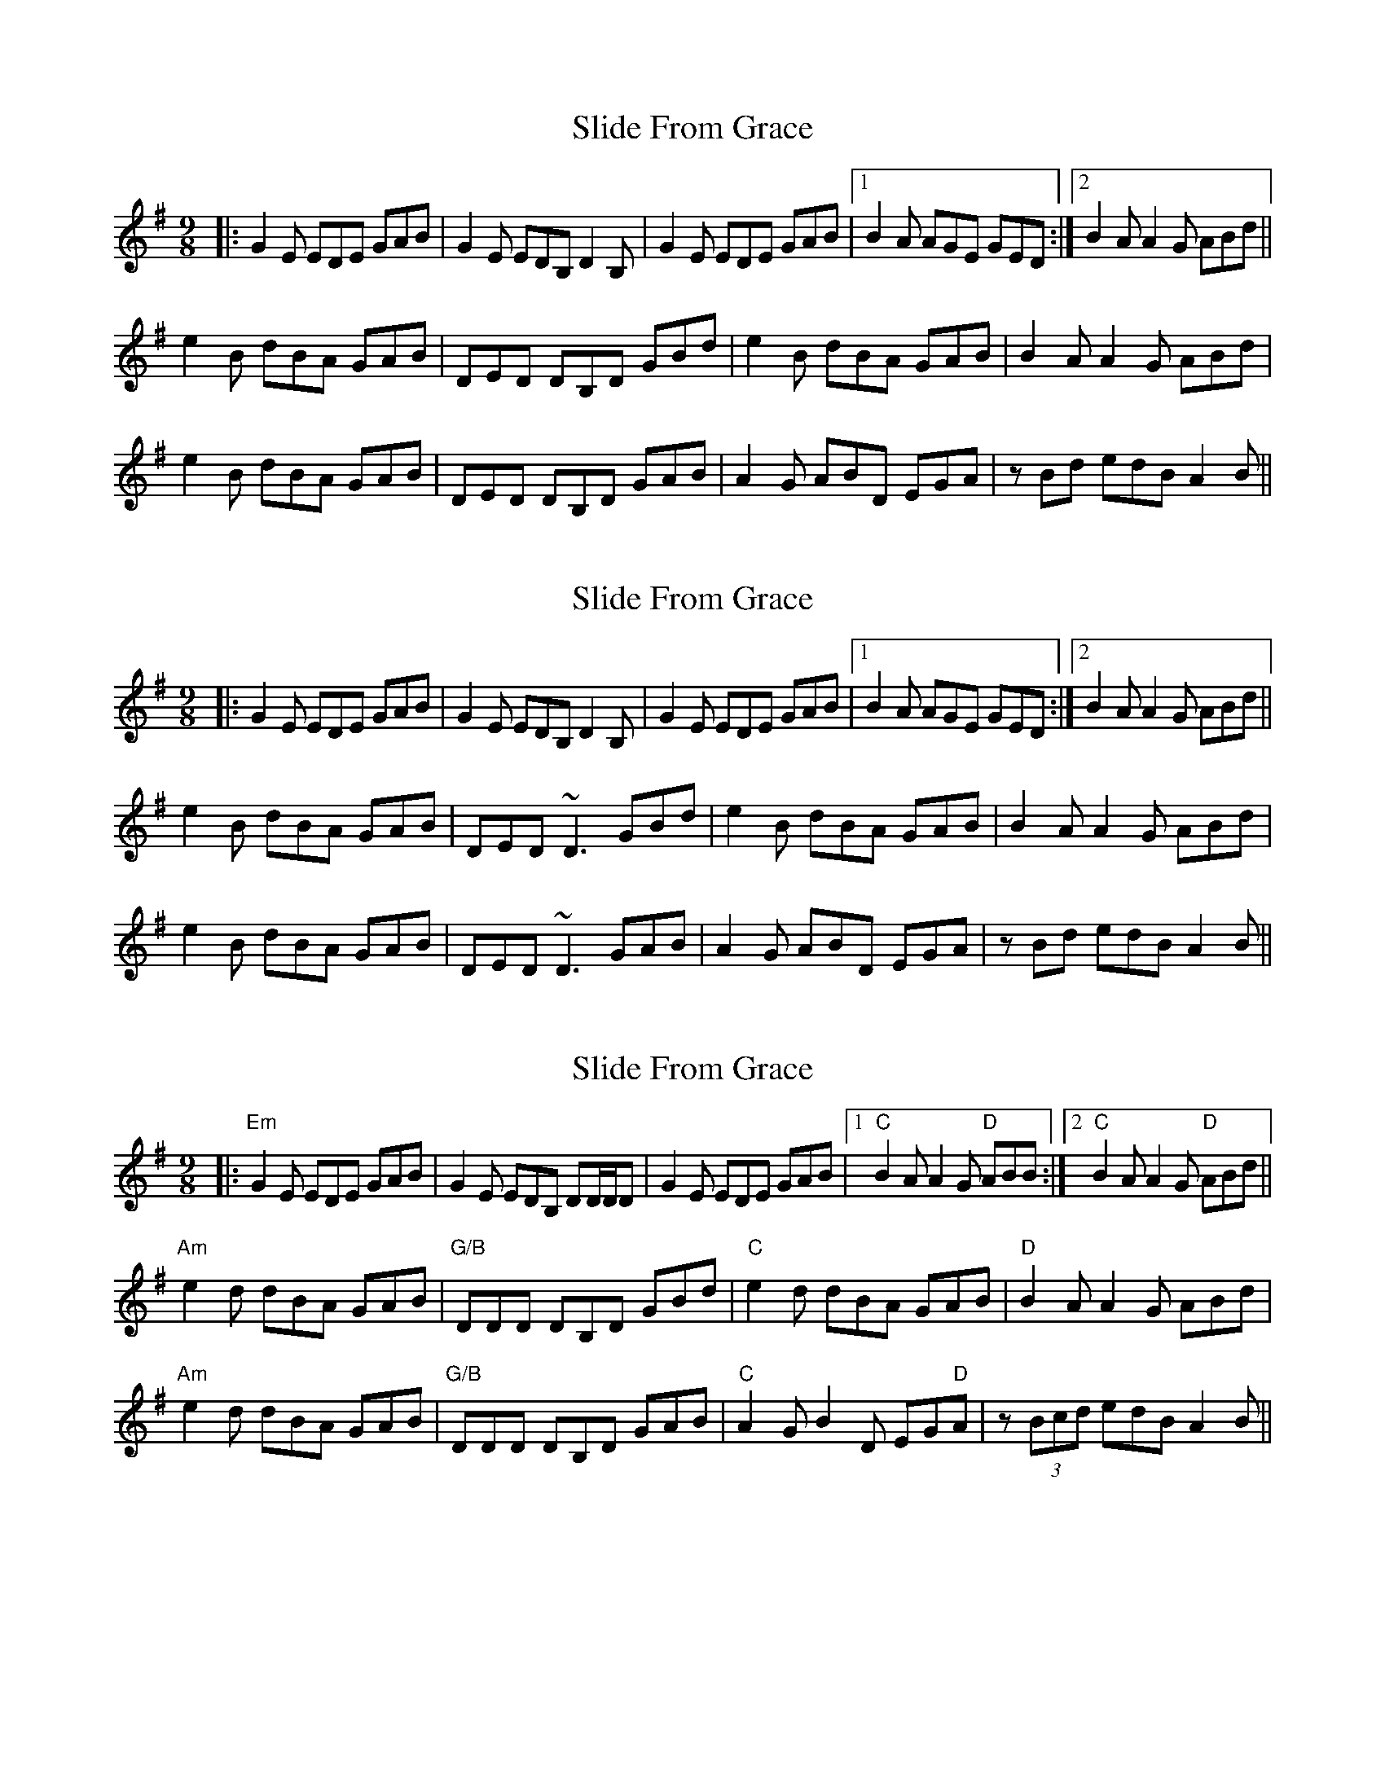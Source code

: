 X: 3
T: Slide From Grace
R: slip jig
M: 9/8
L: 1/8
K: Emin
|:G2E EDE GAB|G2E EDB, D2B,|G2E EDE GAB|1 B2A AGE GED:|2 B2 AA2 G ABd||
e2B dBA GAB|DED DB,D GBd|e2B dBA GAB|B2 AA2 G ABd|
e2B dBA GAB|DED DB,D GAB|A2G ABD EGA|zBd edB A2 B||



X: 3
T: Slide From Grace
R: slip jig
M: 9/8
L: 1/8
K: Emin
|:G2E EDE GAB|G2E EDB, D2B,|G2E EDE GAB|1 B2A AGE GED:|2 B2 AA2 G ABd||
e2B dBA GAB|DED ~D3 GBd|e2B dBA GAB|B2 AA2 G ABd|
e2B dBA GAB|DED ~D3 GAB|A2G ABD EGA|zBd edB A2 B||


X:8
T:Slide From Grace
R:slip jig
M:9/8
L:1/8
K:Emin
|:"Em"G2E EDE GAB|G2E EDB, DD/2D/2D|G2E EDE GAB|1 "C"B2A A2G "D"ABB:|2 "C"B2A A2G "D"ABd||
"Am"e2d dBA GAB|"G/B"DDD DB,D GBd|"C"e2d dBA GAB|"D"B2A A2G ABd|
"Am"e2d dBA GAB|"G/B"DDD DB,D GAB|"C"A2G B2D EG"D"A|z(3Bcd edB A2B||


X:8
T:Slide From Grace
R:slip jig
M:9/8
L:1/8
K:Emin
|:G2E EDE GAB|G2E EDB AFD|G2E EDE GAB|1 d2B BAG A2B:|2 d2B BAG A(3Bcd||
e~e2 dBA GAB|~D3 DED GBd|e~e2 dBA GAB|B2A A2G A(3Bcd|
e~e2 dBA GAB|~D3 DED GAB|A2G B2D EGA|z(3Bcd edB A2B||
